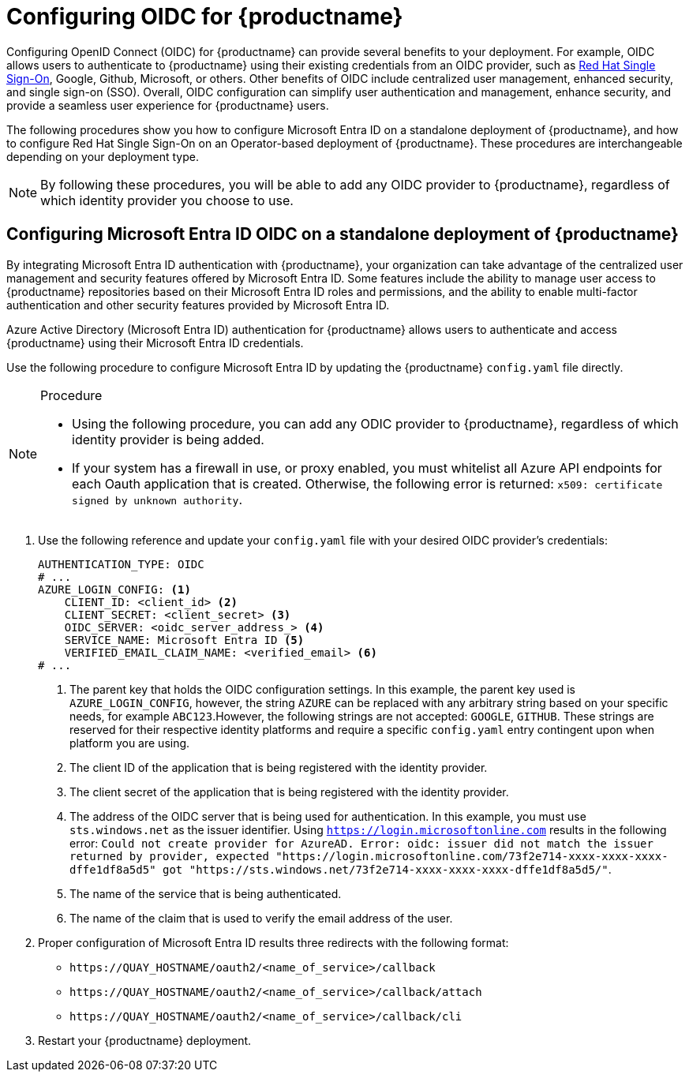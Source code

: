 :_content-type: PROCEDURE
[id="configuring-oidc-authentication"]
= Configuring OIDC for {productname}

Configuring OpenID Connect (OIDC) for {productname} can provide several benefits to your deployment. For example, OIDC allows users to authenticate to {productname} using their existing credentials from an OIDC provider, such as link:https://access.redhat.com/documentation/en-us/red_hat_single_sign-on/7.0[Red Hat Single Sign-On], Google, Github, Microsoft, or others. Other benefits of OIDC include centralized user management, enhanced security, and single sign-on (SSO). Overall, OIDC configuration can simplify user authentication and management, enhance security, and provide a seamless user experience for {productname} users.

The following procedures show you how to configure Microsoft Entra ID on a standalone deployment of {productname}, and how to configure Red Hat Single Sign-On on an Operator-based deployment of {productname}. These procedures are interchangeable depending on your deployment type.

[NOTE]
====
By following these procedures, you will be able to add any OIDC provider to {productname}, regardless of which identity provider you choose to use. 
====

[id="configuring-entra-oidc"]
== Configuring Microsoft Entra ID OIDC on a standalone deployment of {productname}

By integrating Microsoft Entra ID authentication with {productname}, your organization can take advantage of the centralized user management and security features offered by Microsoft Entra ID. Some features include the ability to manage user access to {productname} repositories based on their Microsoft Entra ID roles and permissions, and the ability to enable multi-factor authentication and other security features provided by Microsoft Entra ID.

Azure Active Directory (Microsoft Entra ID) authentication for {productname} allows users to authenticate and access {productname} using their Microsoft Entra ID credentials.

Use the following procedure to configure Microsoft Entra ID by updating the {productname} `config.yaml` file directly.

.Procedure

[NOTE]
====
* Using the following procedure, you can add any ODIC provider to {productname}, regardless of which identity provider is being added.
* If your system has a firewall in use, or proxy enabled, you must whitelist all Azure API endpoints for each Oauth application that is created. Otherwise, the following error is returned: `x509: certificate signed by unknown authority`.
====

. Use the following reference and update your `config.yaml` file with your desired OIDC provider's credentials:
+
[source,yaml]
----
AUTHENTICATION_TYPE: OIDC
# ...
AZURE_LOGIN_CONFIG: <1>
    CLIENT_ID: <client_id> <2>
    CLIENT_SECRET: <client_secret> <3>
    OIDC_SERVER: <oidc_server_address_> <4>
    SERVICE_NAME: Microsoft Entra ID <5>
    VERIFIED_EMAIL_CLAIM_NAME: <verified_email> <6>
# ...
----
<1> The parent key that holds the OIDC configuration settings. In this example, the parent key used is `AZURE_LOGIN_CONFIG`, however, the string `AZURE` can be replaced with any arbitrary string based on your specific needs, for example `ABC123`.However, the following strings are not accepted: `GOOGLE`, `GITHUB`. These strings are reserved for their respective identity platforms and require a specific `config.yaml` entry contingent upon when platform you are using.
<2> The client ID of the application that is being registered with the identity provider. 
<3> The client secret of the application that is being registered with the identity provider.
<4> The address of the OIDC server that is being used for authentication. In this example, you must use `sts.windows.net` as the issuer identifier. Using `https://login.microsoftonline.com` results in the following error: `Could not create provider for AzureAD. Error: oidc: issuer did not match the issuer returned by provider, expected "https://login.microsoftonline.com/73f2e714-xxxx-xxxx-xxxx-dffe1df8a5d5" got "https://sts.windows.net/73f2e714-xxxx-xxxx-xxxx-dffe1df8a5d5/"`. 
<5> The name of the service that is being authenticated.
<6> The name of the claim that is used to verify the email address of the user.

. Proper configuration of Microsoft Entra ID results three redirects with the following format:
+
* `\https://QUAY_HOSTNAME/oauth2/<name_of_service>/callback`
* `\https://QUAY_HOSTNAME/oauth2/<name_of_service>/callback/attach`
* `\https://QUAY_HOSTNAME/oauth2/<name_of_service>/callback/cli`

. Restart your {productname} deployment.
